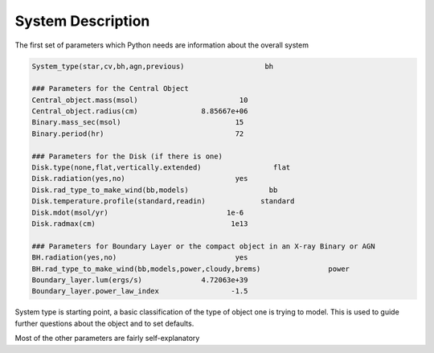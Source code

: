 System Description
##################

The first set of parameters which Python needs are information about the overall system

.. code::

   System_type(star,cv,bh,agn,previous)                   bh

   ### Parameters for the Central Object
   Central_object.mass(msol)                        10
   Central_object.radius(cm)               8.85667e+06
   Binary.mass_sec(msol)                           15
   Binary.period(hr)                               72

   ### Parameters for the Disk (if there is one)
   Disk.type(none,flat,vertically.extended)                 flat
   Disk.radiation(yes,no)                          yes
   Disk.rad_type_to_make_wind(bb,models)                   bb
   Disk.temperature.profile(standard,readin)             standard
   Disk.mdot(msol/yr)                            1e-6
   Disk.radmax(cm)                                1e13

   ### Parameters for Boundary Layer or the compact object in an X-ray Binary or AGN
   BH.radiation(yes,no)                            yes
   BH.rad_type_to_make_wind(bb,models,power,cloudy,brems)                power
   Boundary_layer.lum(ergs/s)              4.72063e+39
   Boundary_layer.power_law_index                 -1.5

System type is starting point, a basic classification of the type of object one is trying to model.
This is used to guide further questions about the object and to set defaults.

Most of the other parameters are fairly self-explanatory
